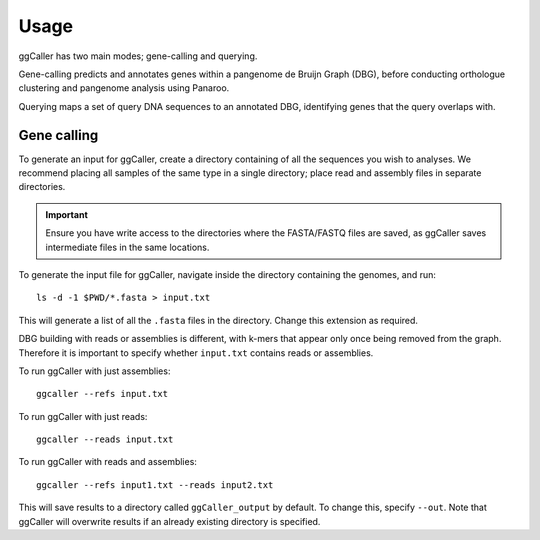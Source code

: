 Usage
==================================

ggCaller has two main modes; gene-calling and querying.

Gene-calling predicts and annotates genes within a pangenome de Bruijn Graph (DBG), before
conducting orthologue clustering and pangenome analysis using Panaroo.

Querying maps a set of query DNA sequences to an annotated DBG, identifying genes that
the query overlaps with.

Gene calling
------------

To generate an input for ggCaller, create a directory containing of all the sequences you wish to analyses.
We recommend placing all samples of the same type in a single directory; place read and assembly files in
separate directories.

.. important::
    Ensure you have write access to the directories where
    the FASTA/FASTQ files are saved, as ggCaller saves
    intermediate files in the same locations.

To generate the input file for ggCaller, navigate inside the directory containing the genomes, and run::

    ls -d -1 $PWD/*.fasta > input.txt

This will generate a list of all the ``.fasta`` files in the directory. Change this extension as required.

DBG building with reads or assemblies is different, with k-mers that appear only once being removed from the graph.
Therefore it is important to specify whether ``input.txt`` contains reads or assemblies.

To run ggCaller with just assemblies::

    ggcaller --refs input.txt

To run ggCaller with just reads::

    ggcaller --reads input.txt

To run ggCaller with reads and assemblies::

    ggcaller --refs input1.txt --reads input2.txt

This will save results to a directory called ``ggCaller_output`` by default. To change this, specify ``--out``.
Note that ggCaller will overwrite results if an already existing directory is specified.
